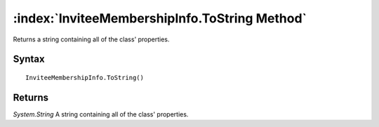 :index:`InviteeMembershipInfo.ToString Method`
==============================================

Returns a string containing all of the class' properties.

Syntax
------

::

	InviteeMembershipInfo.ToString()

Returns
-------

*System.String* A string containing all of the class' properties.
